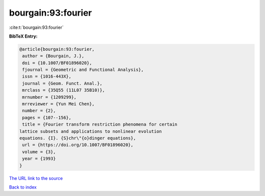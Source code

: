 bourgain:93:fourier
===================

:cite:t:`bourgain:93:fourier`

**BibTeX Entry:**

.. code-block:: bibtex

   @article{bourgain:93:fourier,
    author = {Bourgain, J.},
    doi = {10.1007/BF01896020},
    fjournal = {Geometric and Functional Analysis},
    issn = {1016-443X},
    journal = {Geom. Funct. Anal.},
    mrclass = {35Q55 (11L07 35B10)},
    mrnumber = {1209299},
    mrreviewer = {Yun Mei Chen},
    number = {2},
    pages = {107--156},
    title = {Fourier transform restriction phenomena for certain
   lattice subsets and applications to nonlinear evolution
   equations. {I}. {S}chr\"{o}dinger equations},
    url = {https://doi.org/10.1007/BF01896020},
    volume = {3},
    year = {1993}
   }

`The URL link to the source <ttps://doi.org/10.1007/BF01896020}>`__


`Back to index <../By-Cite-Keys.html>`__
